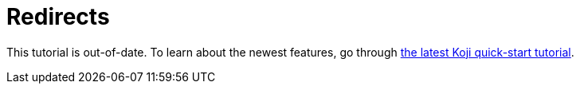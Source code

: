 = Redirects

////
  Usage:
    :includespath: ../_includes

    include::{includespath}/redirects.adoc[tag=tonewtutorial]
////


// tag::all[]

// tag::tonewtutorial[]
====
This tutorial is out-of-date. To learn about the newest features, go through <<quick-start#, the latest Koji quick-start tutorial>>.
====
// end::tonewtutorial[]


// end::all[]
